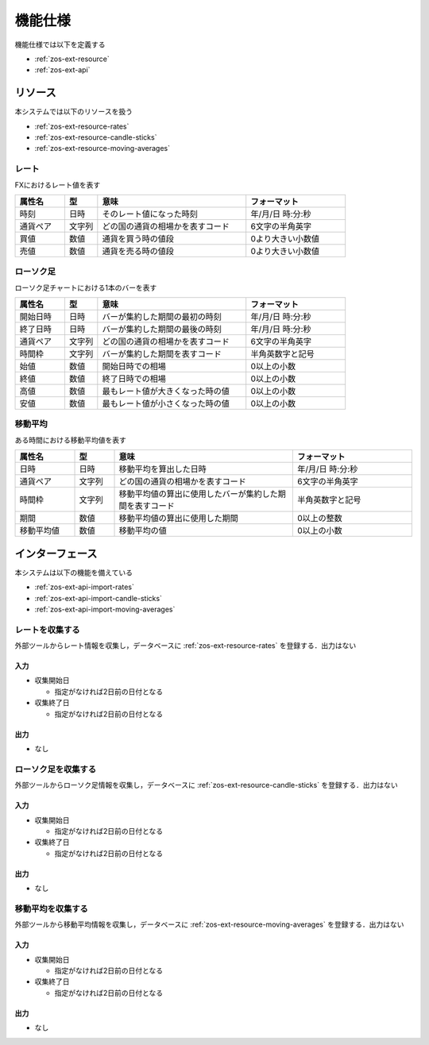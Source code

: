 機能仕様
========

機能仕様では以下を定義する

- :ref:`zos-ext-resource`
- :ref:`zos-ext-api`

.. _zos-ext-resource:

リソース
--------

本システムでは以下のリソースを扱う

- :ref:`zos-ext-resource-rates`
- :ref:`zos-ext-resource-candle-sticks`
- :ref:`zos-ext-resource-moving-averages`

.. _zos-ext-resource-rates:

レート
^^^^^^

FXにおけるレート値を表す

.. csv-table::
   :header: "属性名", "型", "意味", "フォーマット"
   :widths: 15, 10, 45, 30

   "時刻", "日時", "そのレート値になった時刻", "年/月/日 時:分:秒"
   "通貨ペア", "文字列", "どの国の通貨の相場かを表すコード", "6文字の半角英字"
   "買値", "数値", "通貨を買う時の値段", "0より大きい小数値"
   "売値", "数値", "通貨を売る時の値段", "0より大きい小数値"

.. _zos-ext-resource-candle-sticks:

ローソク足
^^^^^^^^^^

ローソク足チャートにおける1本のバーを表す

.. csv-table::
   :header: "属性名", "型", "意味", "フォーマット"
   :widths: 15, 10, 45, 30

   "開始日時", "日時", "バーが集約した期間の最初の時刻", "年/月/日 時:分:秒"
   "終了日時", "日時", "バーが集約した期間の最後の時刻", "年/月/日 時:分:秒"
   "通貨ペア", "文字列", "どの国の通貨の相場かを表すコード", "6文字の半角英字"
   "時間枠", "文字列", "バーが集約した期間を表すコード", "半角英数字と記号"
   "始値", "数値", "開始日時での相場", "0以上の小数"
   "終値", "数値", "終了日時での相場", "0以上の小数"
   "高値", "数値", "最もレート値が大きくなった時の値", "0以上の小数"
   "安値", "数値", "最もレート値が小さくなった時の値", "0以上の小数"

.. _zos-ext-resource-moving-averages:

移動平均
^^^^^^^^

ある時間における移動平均値を表す

.. csv-table::
   :header: "属性名", "型", "意味", "フォーマット"
   :widths: 15, 10, 45, 30

   "日時", "日時", "移動平均を算出した日時", "年/月/日 時:分:秒"
   "通貨ペア", "文字列", "どの国の通貨の相場かを表すコード", "6文字の半角英字"
   "時間枠", "文字列", "移動平均値の算出に使用したバーが集約した期間を表すコード", "半角英数字と記号"
   "期間", "数値", "移動平均値の算出に使用した期間", "0以上の整数"
   "移動平均値", "数値", "移動平均の値", "0以上の小数"

.. _zos-ext-api:

インターフェース
----------------

本システムは以下の機能を備えている

- :ref:`zos-ext-api-import-rates`
- :ref:`zos-ext-api-import-candle-sticks`
- :ref:`zos-ext-api-import-moving-averages`

.. _zos-ext-api-import-rates:

レートを収集する
^^^^^^^^^^^^^^^^

外部ツールからレート情報を収集し，データベースに :ref:`zos-ext-resource-rates` を登録する．出力はない

入力
""""

- 収集開始日

  - 指定がなければ2日前の日付となる

- 収集終了日

  - 指定がなければ2日前の日付となる

出力
""""

- なし

.. _zos-ext-api-import-candle-sticks:

ローソク足を収集する
^^^^^^^^^^^^^^^^^^^^

外部ツールからローソク足情報を収集し，データベースに :ref:`zos-ext-resource-candle-sticks` を登録する．出力はない

入力
""""

- 収集開始日

  - 指定がなければ2日前の日付となる

- 収集終了日

  - 指定がなければ2日前の日付となる

出力
""""

- なし

.. _zos-ext-api-import-moving-averages:

移動平均を収集する
^^^^^^^^^^^^^^^^^^

外部ツールから移動平均情報を収集し，データベースに :ref:`zos-ext-resource-moving-averages` を登録する．出力はない

入力
""""

- 収集開始日

  - 指定がなければ2日前の日付となる

- 収集終了日

  - 指定がなければ2日前の日付となる

出力
""""

- なし
